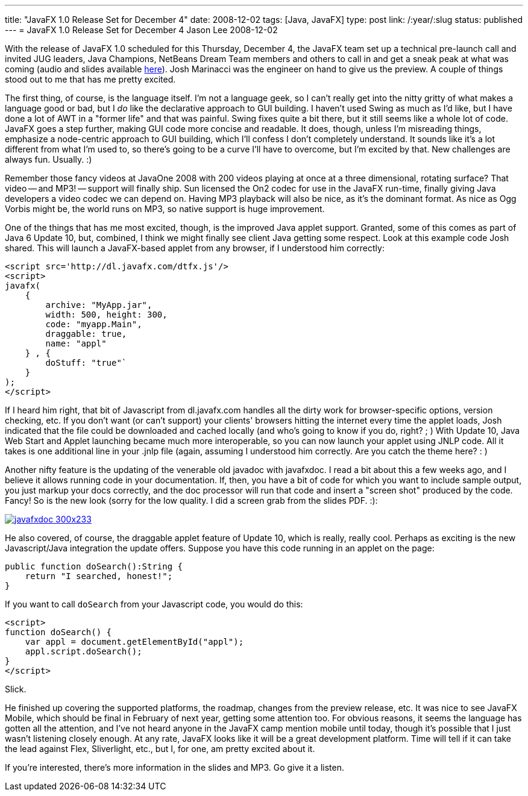 ---
title: "JavaFX 1.0 Release Set for December 4"
date: 2008-12-02
tags: [Java, JavaFX]
type: post
link: /:year/:slug
status: published
---
= JavaFX 1.0 Release Set for December 4
Jason Lee
2008-12-02

With the release of JavaFX 1.0 scheduled for this Thursday, December 4, the JavaFX team set up a technical pre-launch call and invited JUG leaders, Java Champions, NetBeans Dream Team members and others to call in and get a sneak peak at what was coming (audio and slides available http://javafx10-launch-dec08.eventbrite.com/[here]).  Josh Marinacci was the engineer on hand to give us the preview.  A couple of things stood out to me that has me pretty excited.
// more

The first thing, of course, is the language itself.  I'm not a language geek, so I can't really get into the nitty gritty of what makes a language good or bad, but I _do_ like the declarative approach to GUI building.  I haven't used Swing as much as I'd like, but I have done a lot of AWT in a "former life" and that was painful.  Swing fixes quite a bit there, but it still seems like a whole lot of code.  JavaFX goes a step further, making GUI code more concise and readable.  It does, though, unless I'm misreading things, emphasize a node-centric approach to GUI building, which I'll confess I don't completely understand.  It sounds like it's a lot different from what I'm used to, so there's going to be a curve I'll have to overcome, but I'm excited by that.  New challenges are always fun.  Usually. :)

Remember those fancy videos at JavaOne 2008 with 200 videos playing at once at a three dimensional, rotating surface?  That video -- and MP3! -- support will finally ship.  Sun licensed the On2 codec for use in the JavaFX run-time, finally giving Java developers a video codec we can depend on.  Having MP3 playback will also be nice, as it's the dominant format.  As nice as Ogg Vorbis might be, the world runs on MP3, so native support is huge improvement.

One of the things that has me most excited, though, is the improved Java applet support.  Granted, some of this comes as part of Java 6 Update 10, but, combined, I think we might finally see client Java getting some respect.  Look at this example code Josh shared.  This will launch a JavaFX-based applet from any browser, if I understood him correctly:

[source,js,linenums]
----
<script src='http://dl.javafx.com/dtfx.js'/>
<script>
javafx(
    {
        archive: "MyApp.jar",
        width: 500, height: 300,
        code: "myapp.Main",
        draggable: true,
        name: "appl"
    } , {
        doStuff: "true"`
    }
);
</script>
----

If I heard him right, that bit of Javascript from dl.javafx.com handles all the dirty work for browser-specific options, version checking, etc.  If you don't want (or can't support) your clients' browsers hitting the internet every time the applet loads, Josh indicated that the file could be downloaded and cached locally (and who's going to know if you do, right? ; )  With Update 10, Java Web Start and Applet launching became much more interoperable, so you can now launch your applet using JNLP code.  All it takes is one additional line in your .jnlp file (again, assuming I understood him correctly.  Are you catch the theme here? : )

Another nifty feature is the updating of the venerable old javadoc with javafxdoc.  I read a bit about this a few weeks ago, and I believe it allows running code in your documentation.  If, then, you have a bit of code for which you want to include sample output, you just markup your docs correctly, and the doc processor will run that code and insert a "screen shot" produced by the code.  Fancy!  So is the new look (sorry for the low quality.  I did a screen grab from the slides PDF. :):

image::/images/2008/12/javafxdoc-300x233.png[link="/images/2008/12/javafxdoc.png"]

He also covered, of course, the draggable applet feature of Update 10, which is really, really cool.  Perhaps as exciting is the new Javascript/Java integration the update offers.  Suppose you have this code running in an applet on the page:

[source,java,linenums]
----
public function doSearch():String {
    return "I searched, honest!";
}
----

If you want to call `doSearch` from your Javascript code, you would do this:

[source,js,linenums]
----
<script>
function doSearch() {
    var appl = document.getElementById("appl");
    appl.script.doSearch();
}
</script>
----

Slick.

He finished up covering the supported platforms, the roadmap, changes from the preview release, etc.  It was nice to see JavaFX Mobile, which should be final in February of next year, getting some attention too.  For obvious reasons, it seems the language has gotten all the attention, and I've not heard anyone in the JavaFX camp mention mobile until today, though it's possible that I just wasn't listening closely enough.  At any rate, JavaFX looks like it will be a great development platform.  Time will tell if it can take the lead against Flex, Sliverlight, etc., but I, for one, am pretty excited about it.

If you're interested, there's more information in the slides and MP3.  Go give it a listen.
